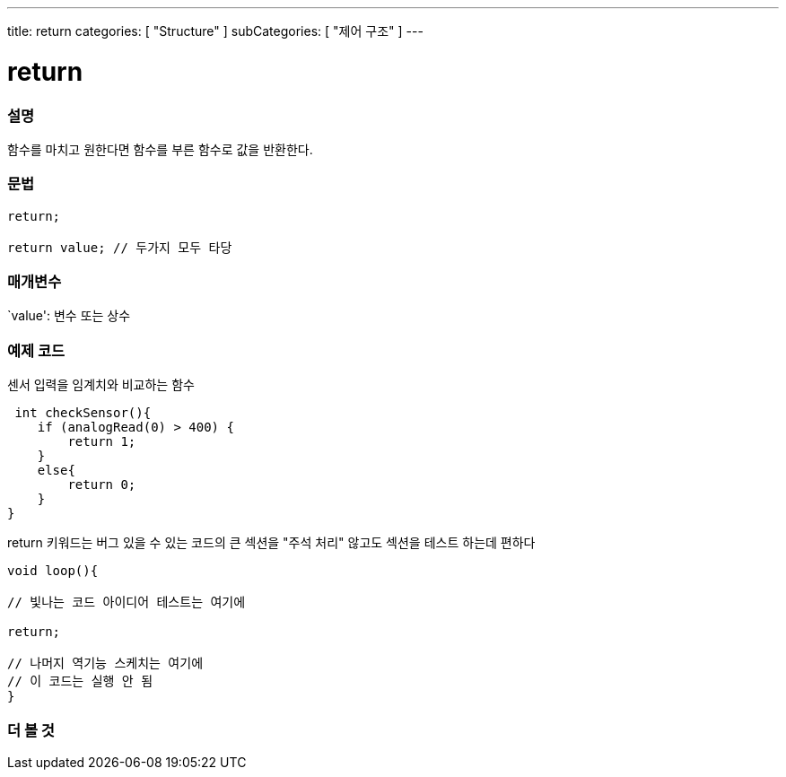 ---
title: return
categories: [ "Structure" ]
subCategories: [ "제어 구조" ]
---





= return


// OVERVIEW SECTION STARTS
[#overview]
--

[float]
=== 설명
함수를 마치고 원한다면 함수를 부른 함수로 값을 반환한다.
[%hardbreaks]


[float]
=== 문법
[source,arduino]
----
return;

return value; // 두가지 모두 타당
----


[float]
=== 매개변수
`value': 변수 또는 상수

--
// OVERVIEW SECTION ENDS




// HOW TO USE SECTION STARTS
[#howtouse]
--

[float]
=== 예제 코드
센서 입력을 임계치와 비교하는 함수

[source,arduino]
----
 int checkSensor(){
    if (analogRead(0) > 400) {
        return 1;
    }
    else{
        return 0;
    }
}
----
return 키워드는 버그 있을 수 있는 코드의 큰 섹션을 "주석 처리" 않고도 섹션을 테스트 하는데 편하다
[source,arduino]
----
void loop(){

// 빛나는 코드 아이디어 테스트는 여기에

return;

// 나머지 역기능 스케치는 여기에
// 이 코드는 실행 안 됨
}
----
[%hardbreaks]

--
// HOW TO USE SECTION ENDS





// SEE ALSO SECTION BEGINS
[#see_also]
--

[float]
=== 더 볼 것
[role="language"]

--
// SEE ALSO SECTION ENDS
